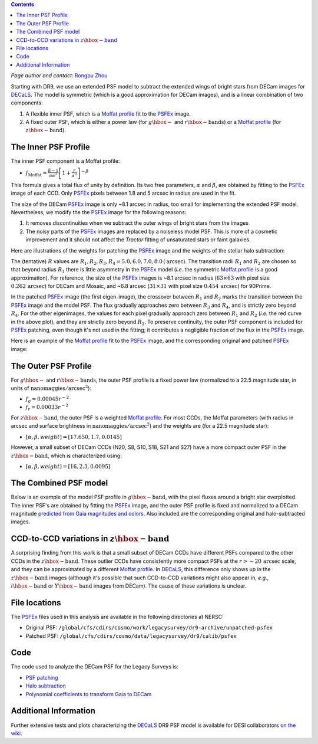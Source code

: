 .. title: Modified PSFEx Profile and the Outer Wings of Stars
.. slug: psf
.. tags: 
.. has_math: yes

.. |deg|    unicode:: U+000B0 .. DEGREE SIGN
.. |Prime|    unicode:: U+02033 .. DOUBLE PRIME

.. class:: pull-right well

.. contents::

*Page author and contact:* `Rongpu Zhou`_

.. _`Rongpu Zhou`: ../../contact/#other-experts

Starting with DR9, we use an extended PSF model to subtract the extended wings of bright stars from DECam images for `DECaLS`_. The model is symmetric (which is
a good approximation for DECam images), and is a linear combination of two components:

1. A flexible inner PSF, which is a `Moffat profile`_ fit to the `PSFEx`_ image.
2. A fixed outer PSF, which is either a power law (for :math:`g\hbox{-}` and :math:`r\hbox{-}\mathrm{bands}`) or a `Moffat profile`_ (for :math:`z\hbox{-}\mathrm{band}`).

.. _`Moffat profile`: https://en.wikipedia.org/wiki/Moffat_distribution
.. _`PSFEx`: http://www.astromatic.net/software/psfex

The Inner PSF Profile
=====================
The inner PSF component is a Moffat profile:

- :math:`f_{\mathrm{Moffat}} = \frac{\beta-1}{\pi \alpha^2} \left[1 + \frac{r}{\alpha^2}\right]^{-\beta}`

This formula gives a total flux of unity by definition. Its two free parameters, :math:`\alpha` and :math:`\beta`, are obtained by fitting to
the `PSFEx`_ image of each CCD. Only `PSFEx`_ pixels between 1.8 and 5 arcsec in radius are used in the fit.

The size of the DECam `PSFEx`_ image is only ~8.1 arcsec in radius, too small for implementing the extended PSF model. Nevertheless, we
modify the the `PSFEx`_ image for the following reasons:

1. It removes discontinuities when we subtract the outer wings of bright stars from the images
2. The noisy parts of the `PSFEx`_ images are replaced by a noiseless model PSF. This is more of a cosmetic improvement and it should not
   affect the *Tractor* fitting of unsaturated stars or faint galaxies.

Here are illustrations of the weights for patching the `PSFEx`_ image and the weights of the stellar halo subtraction:

.. image:: ../../files/psfex_patching_weights.png
    :height: 305
    :width: 550

.. image:: ../../files/stellar_halo_weights.png
    :height: 305
    :width: 550

The (tentative) :math:`R` values are :math:`R_1, R_2, R_3, R_4 = 5.0, 6.0, 7.0, 8.0\,(\mathrm{arcsec}`). The transition radii :math:`R_1` and :math:`R_2` are chosen so
that beyond radius :math:`R_1` there is little asymmetry in the `PSFEx`_ model (*i.e.* the symmetric `Moffat profile`_ is a good approximation).
For reference, the size of the `PSFEx`_ images is ~8.1 arcsec in radius (:math:`63 \times 63` with pixel size :math:`0.262\,\mathrm{arcsec}`) for DECam
and Mosaic, and ~6.8 arcsec (:math:`31 \times 31` with pixel size :math:`0.454\,\mathrm{arcsec}`) for 90Prime.

In the patched `PSFEx`_ image (the first eigen-image), the crossover between :math:`R_1` and :math:`R_2` marks the transition between the `PSFEx`_
image and the model PSF. The flux gradually approaches zero between :math:`R_3` and :math:`R_4`, and is strictly zero beyond :math:`R_4`. For the
other eigenimages, the values for each pixel gradually approach zero between :math:`R_1` and :math:`R_2` (*i.e.* the red curve in the above plot),
and they are strictly zero beyond :math:`R_2`. To preserve continuity, the outer PSF component is included for `PSFEx`_ patching, even though it's
not used in the fitting; it contributes a negligible fraction of the flux in the `PSFEx`_ image.

Here is an example of the `Moffat profile`_ fit to the `PSFEx`_ image, and the corresponding original and patched `PSFEx`_ image:

.. image:: ../../files/example_psfex_profile1.png
    :height: 325
    :width: 465

.. image:: ../../files/example_psfex_profile_v2.png
    :height: 325
    :width: 645

The Outer PSF Profile
=====================

For :math:`g\hbox{-}` and :math:`r\hbox{-}\mathrm{bands}`, the outer PSF profile is a fixed power law (normalized to a 22.5 magnitude star, in units
of :math:`\mathrm{nanomaggies}/\mathrm{arcsec}^2`):

- :math:`f_g = 0.00045 r^{-2}`
- :math:`f_r = 0.00033 r^{-2}`

For :math:`z\hbox{-}\mathrm{band}`, the outer PSF is a weighted `Moffat profile`_. For most CCDs, the Moffat parameters (with radius in arcsec and surface
brightness in :math:`\mathrm{nanomaggies}/\mathrm{arcsec}^2`) and the weights are (for a 22.5 magnitude star):

- :math:`[\alpha, \beta, weight] = [17.650, 1.7, 0.0145]`

However, a small subset of DECam CCDs (N20, S8, S10, S18, S21 and S27) have a more compact outer PSF in the :math:`z\hbox{-}\mathrm{band}`, which is characterized using:

- :math:`[\alpha, \beta, weight] = [16, 2.3, 0.0095]`

The Combined PSF model
======================

Below is an example of the model PSF profile in :math:`g\hbox{-}\mathrm{band}`, with the pixel fluxes around a bright star overplotted. The inner PSF's are obtained
by fitting the `PSFEx`_ image, and the outer PSF profile is fixed and normalized to a DECam magnitude `predicted from Gaia magnitudes and colors`_.
Also included are the corresponding original and halo-subtracted images.

.. image:: ../../files/g_band_extended_psf_profile.png
    :height: 330
    :width: 420

.. image:: ../../files/g_band_original_image.png
    :height: 320
    :width: 360

.. image:: ../../files/g_band_halo_subtracted_image.png
    :height: 320
    :width: 360

CCD-to-CCD variations in :math:`z\hbox{-}\mathrm{band}`
=======================================================

A surprising finding from this work is that a small subset of DECam CCDs have different PSFs compared to the other CCDs in the :math:`z\hbox{-}\mathrm{band}`. These outlier CCDs
have consistently more compact PSFs at the :math:`r>\sim20\,\mathrm{arcsec}` scale, and they can be approximated by a different `Moffat profile`_. In `DECaLS`_, this
difference only shows up in the :math:`z\hbox{-}\mathrm{band}` images (although it's possible that such CCD-to-CCD variations might also appear in, *e.g.*,
:math:`i\hbox{-}\mathrm{band}` or :math:`Y\hbox{-}\mathrm{band}` images from DECam). The cause of these variations is unclear.

File locations
==============
The `PSFEx`_ files used in this analysis are available in the following directories at NERSC:

- Original PSF: ``/global/cfs/cdirs/cosmo/work/legacysurvey/dr9-archive/unpatched-psfex``
- Patched PSF: ``/global/cfs/cdirs/cosmo/data/legacysurvey/dr9/calib/psfex``

.. _`DECaLS`: ../../decamls

Code
====
The code used to analyze the DECam PSF for the Legacy Surveys is:

- `PSF patching`_
- `Halo subtraction`_
- `Polynomial coefficients to transform Gaia to DECam`_

.. _`PSF patching`: https://github.com/legacysurvey/legacypipe/blob/a7a6c6d37d1ad275130fc6d0cec867bc072949dc/py/legacyzpts/modify_psfex_profiles.py
.. _`Halo subtraction`: https://github.com/legacysurvey/legacypipe/blob/91729af6c40216aaae8315500e7a4c63e84bf974/py/legacypipe/halos.py
.. _`Polynomial coefficients to transform Gaia to DECam`: https://github.com/legacysurvey/legacypipe/blob/91729af6c40216aaae8315500e7a4c63e84bf974/py/legacypipe/reference.py#L160
.. _`predicted from Gaia magnitudes and colors`: https://github.com/legacysurvey/legacypipe/blob/91729af6c40216aaae8315500e7a4c63e84bf974/py/legacypipe/reference.py#L160

Additional Information
======================
Further extensive tests and plots characterizing the `DECaLS`_ DR9 PSF model is available for DESI collaborators `on the wiki`_.

.. _`on the wiki`: https://desi.lbl.gov/trac/wiki/DecamLegacy/DR9/PSFExAndOuterWings
